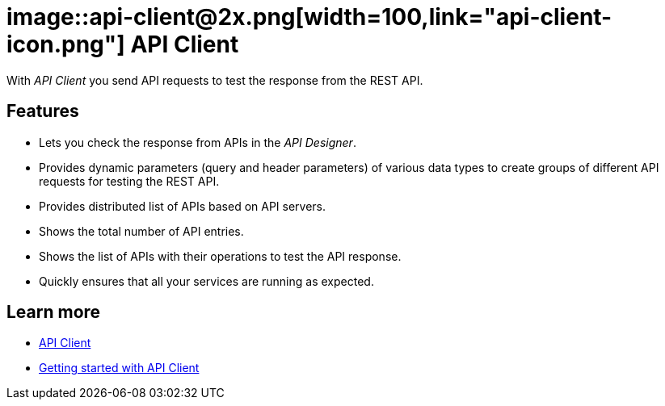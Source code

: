 = image::api-client@2x.png[width=100,link="api-client-icon.png"] API Client

With __API Client__ you send API requests to test the response from the REST API.

== Features
* Lets you check the response from APIs in the __API Designer__.
* Provides dynamic parameters (query and header parameters) of various data types to create groups of different API requests for testing the REST API.
* Provides distributed list of APIs based on API servers.
* Shows the total number of API entries.
* Shows the list of APIs with their operations to test the API response.
* Quickly ensures that all your services are running as expected.

== Learn more
* https://community.neptune-software.com/documentation/api-client-v-220[API Client]
* https://community.neptune-software.com/documentation/api-client#Getting%20started%20with%20API%20client[Getting started with API Client]



